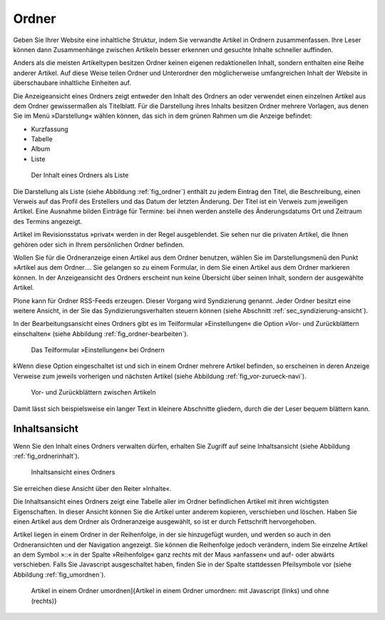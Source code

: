 .. _sec_ordner:

========
 Ordner
========

Geben Sie Ihrer Website eine inhaltliche Struktur, indem Sie verwandte Artikel
in Ordnern zusammenfassen. Ihre Leser können dann Zusammenhänge zwischen
Artikeln besser erkennen und gesuchte Inhalte schneller auffinden.

Anders als die meisten Artikeltypen besitzen Ordner keinen eigenen
redaktionellen Inhalt, sondern enthalten eine Reihe anderer Artikel. Auf diese
Weise teilen Ordner und Unterordner den möglicherweise umfangreichen Inhalt
der Website in überschaubare inhaltliche Einheiten auf.

Die Anzeigeansicht eines Ordners zeigt entweder den Inhalt des Ordners an oder
verwendet einen einzelnen Artikel aus dem Ordner gewissermaßen als Titelblatt.
Für die Darstellung ihres Inhalts besitzen Ordner mehrere Vorlagen, aus denen
Sie im Menü »Darstellung« wählen können, das sich in dem grünen Rahmen um
die Anzeige befindet:

* Kurzfassung
* Tabelle
* Album
* Liste

.. _fig_ordner:

.. figure:: ../images/folder-order.png
   :width: 100%

   Der Inhalt eines Ordners als Liste

Die Darstellung als Liste (siehe Abbildung :ref:`fig_ordner`) enthält
zu jedem Eintrag den Titel, die Beschreibung, einen Verweis auf das
Profil des Erstellers und das Datum der letzten Änderung. Der Titel
ist ein Verweis zum jeweiligen Artikel. Eine Ausnahme bilden Einträge
für Termine: bei ihnen werden anstelle des Änderungsdatums Ort und
Zeitraum des Termins angezeigt.

Artikel im Revisionsstatus »privat« werden in der Regel ausgeblendet. Sie
sehen nur die privaten Artikel, die Ihnen gehören oder sich in Ihrem
persönlichen Ordner befinden.

Wollen Sie für die Ordneranzeige einen Artikel aus dem Ordner benutzen, wählen
Sie im Darstellungsmenü den Punkt »Artikel aus dem Ordner.... Sie
gelangen so zu einem Formular, in dem Sie einen Artikel aus dem Ordner
markieren können. In der Anzeigeansicht des Ordners erscheint nun keine
Übersicht über seinen Inhalt, sondern der ausgewählte Artikel.

Plone kann für Ordner RSS-Feeds erzeugen. Dieser Vorgang wird Syndizierung
genannt. Jeder Ordner besitzt eine weitere Ansicht, in der Sie das
Syndizierungsverhalten steuern können (siehe
Abschnitt :ref:`sec_syndizierung-ansicht`).

In der Bearbeitungsansicht eines Ordners gibt es im Teilformular
»Einstellungen« die Option »Vor- und Zurückblättern einschalten«
(siehe Abbildung :ref:`fig_ordner-bearbeiten`).

.. _fig_ordner-bearbeiten:

.. figure:: ../images/ordner-bearbeiten.png
   :width: 100%

   Das Teilformular »Einstellungen« bei Ordnern

kWenn diese Option eingeschaltet ist und sich in einem Ordner mehrere Artikel
befinden, so erscheinen in deren Anzeige Verweise zum jeweils
vorherigen und nächsten Artikel (siehe Abbildung :ref:`fig_vor-zurueck-navi`).

.. _fig_vor-zurueck-navi:

.. figure:: ../images/vor-zurueck-navi.png
   :width: 100%

   Vor- und Zurückblättern zwischen Artikeln

Damit lässt sich beispielsweise ein langer Text in kleinere
Abschnitte gliedern, durch die der Leser bequem blättern kann.

Inhaltsansicht
==============

Wenn Sie den Inhalt eines Ordners verwalten dürfen, erhalten Sie Zugriff auf
seine Inhaltsansicht (siehe Abbildung :ref:`fig_ordnerinhalt`).

.. _fig_ordnerinhalt:

.. figure:: ../images/ordnerinhalt.png
   :width: 100%

   Inhaltsansicht eines Ordners

Sie erreichen diese Ansicht über den Reiter »Inhalte«.

Die Inhaltsansicht eines Ordners zeigt eine Tabelle aller im Ordner
befindlichen Artikel mit ihren wichtigsten Eigenschaften. In dieser Ansicht
können Sie die Artikel unter anderem kopieren, verschieben und löschen.
Haben Sie einen Artikel aus dem Ordner als Ordneranzeige ausgewählt, so ist er
durch Fettschrift hervorgehoben.

Artikel liegen in einem Ordner in der Reihenfolge, in der sie hinzugefügt
wurden, und werden so auch in den Ordneransichten und der Navigation
angezeigt. Sie können die Reihenfolge jedoch verändern, indem Sie einzelne
Artikel an dem Symbol »::« in der Spalte »Reihenfolge« ganz rechts mit der
Maus »anfassen« und auf- oder abwärts
verschieben. Falls Sie Javascript ausgeschaltet haben, finden Sie in der
Spalte stattdessen Pfeilsymbole vor (siehe Abbildung :ref:`fig_umordnen`).

.. _fig_umordnen:

.. figure:: ../images/umordnen.png
   :width: 100%

   Artikel in einem Ordner umordnen]{Artikel in einem Ordner umordnen:
   mit Javascript (links) und ohne (rechts)}
